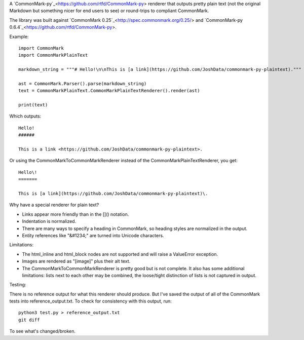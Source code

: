 A `CommonMark-py`_<https://github.com/rtfd/CommonMark-py> renderer that outputs pretty plain text (not the original Markdown but something nicer for end users to see) or round-trips to compliant CommonMark.

The library was built against `CommonMark 0.25`_<http://spec.commonmark.org/0.25/> and `CommonMark-py 0.6.4`_<https://github.com/rtfd/CommonMark-py>.

Example::

    import CommonMark
    import CommonMarkPlainText

    markdown_string = """# Hello!\n\nThis is [a link](https://github.com/JoshData/commonmark-py-plaintext)."""

    ast = CommonMark.Parser().parse(markdown_string)
    text = CommonMarkPlainText.CommonMarkPlainTextRenderer().render(ast)

    print(text)

Which outputs::

	Hello!
	######

	This is a link <https://github.com/JoshData/commonmark-py-plaintext>.

Or using the CommonMarkToCommonMarkRenderer instead of the CommonMarkPlainTextRenderer, you get::

	Hello\!
	=======

	This is [a link](https://github.com/JoshData/commonmark-py-plaintext)\.

Why have a special renderer for plain text?

* Links appear more friendly than in the []() notation.
* Indentation is normalized.
* There are many ways to specify a heading in CommonMark, so heading styles are normalized in the output.
* Entity references like "&#1234;" are turned into Unicode characters.

Limitations:

* The html_inline and html_block nodes are not supported and will raise a ValueError exception.
* Images are rendered as "[image]" plus their alt text.
* The CommonMarkToCommonMarkRenderer is pretty good but is not complete. It also has some additional limitations: lists next to each other may be combined, the loose/tight distinction of lists is not captured in output.

Testing:

There is no reference output for what this renderer should produce. But I've saved the output of all of the CommonMark tests into reference_output.txt. To check for consistency with this output, run::

    python3 test.py > reference_output.txt
    git diff

To see what's changed/broken.
